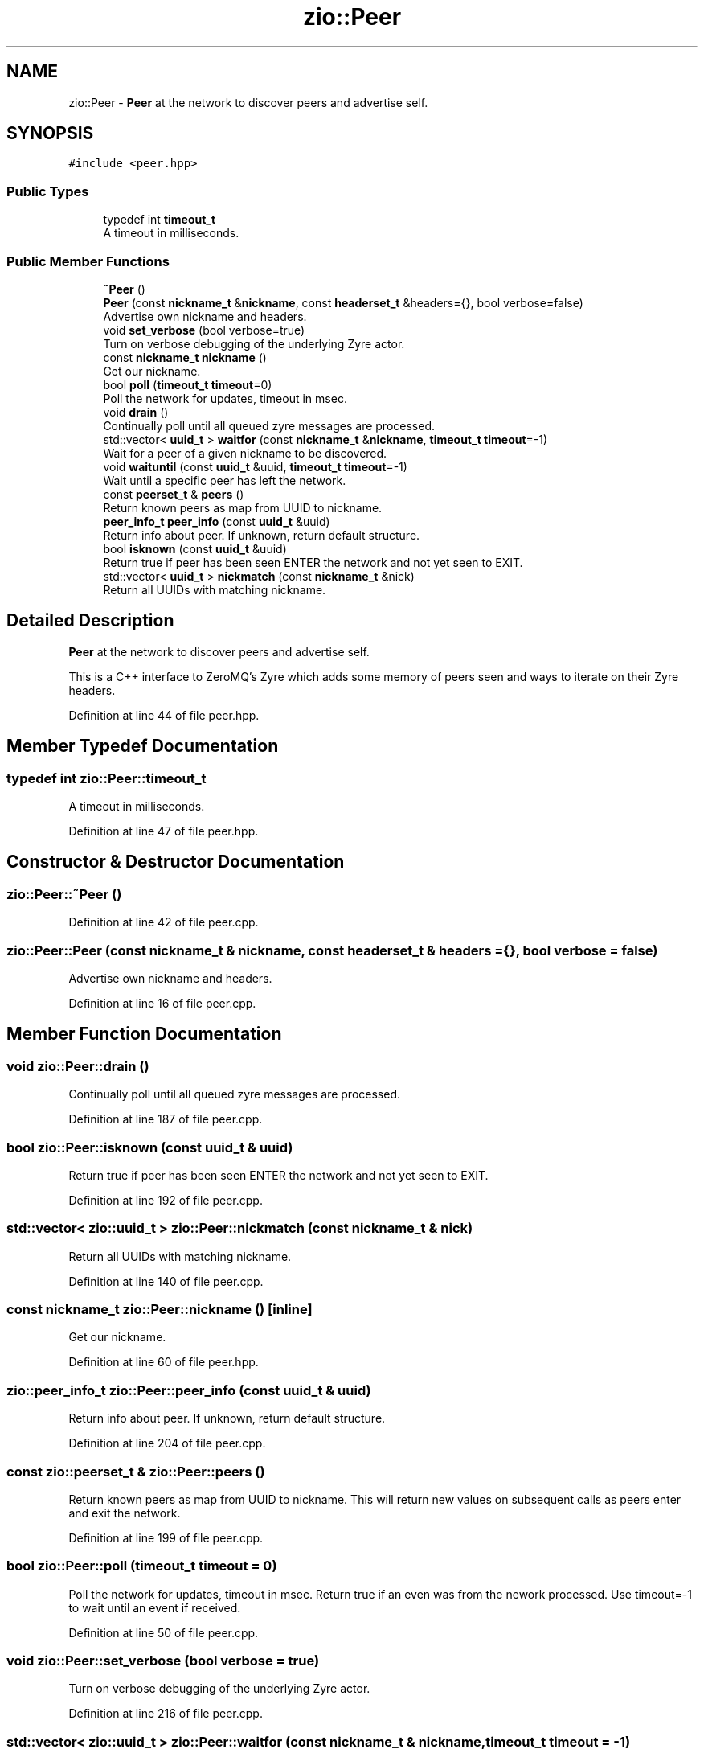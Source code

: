 .TH "zio::Peer" 3 "Tue Feb 4 2020" "ZIO" \" -*- nroff -*-
.ad l
.nh
.SH NAME
zio::Peer \- \fBPeer\fP at the network to discover peers and advertise self\&.  

.SH SYNOPSIS
.br
.PP
.PP
\fC#include <peer\&.hpp>\fP
.SS "Public Types"

.in +1c
.ti -1c
.RI "typedef int \fBtimeout_t\fP"
.br
.RI "A timeout in milliseconds\&. "
.in -1c
.SS "Public Member Functions"

.in +1c
.ti -1c
.RI "\fB~Peer\fP ()"
.br
.ti -1c
.RI "\fBPeer\fP (const \fBnickname_t\fP &\fBnickname\fP, const \fBheaderset_t\fP &headers={}, bool verbose=false)"
.br
.RI "Advertise own nickname and headers\&. "
.ti -1c
.RI "void \fBset_verbose\fP (bool verbose=true)"
.br
.RI "Turn on verbose debugging of the underlying Zyre actor\&. "
.ti -1c
.RI "const \fBnickname_t\fP \fBnickname\fP ()"
.br
.RI "Get our nickname\&. "
.ti -1c
.RI "bool \fBpoll\fP (\fBtimeout_t\fP \fBtimeout\fP=0)"
.br
.RI "Poll the network for updates, timeout in msec\&. "
.ti -1c
.RI "void \fBdrain\fP ()"
.br
.RI "Continually poll until all queued zyre messages are processed\&. "
.ti -1c
.RI "std::vector< \fBuuid_t\fP > \fBwaitfor\fP (const \fBnickname_t\fP &\fBnickname\fP, \fBtimeout_t\fP \fBtimeout\fP=\-1)"
.br
.RI "Wait for a peer of a given nickname to be discovered\&. "
.ti -1c
.RI "void \fBwaituntil\fP (const \fBuuid_t\fP &uuid, \fBtimeout_t\fP \fBtimeout\fP=\-1)"
.br
.RI "Wait until a specific peer has left the network\&. "
.ti -1c
.RI "const \fBpeerset_t\fP & \fBpeers\fP ()"
.br
.RI "Return known peers as map from UUID to nickname\&. "
.ti -1c
.RI "\fBpeer_info_t\fP \fBpeer_info\fP (const \fBuuid_t\fP &uuid)"
.br
.RI "Return info about peer\&. If unknown, return default structure\&. "
.ti -1c
.RI "bool \fBisknown\fP (const \fBuuid_t\fP &uuid)"
.br
.RI "Return true if peer has been seen ENTER the network and not yet seen to EXIT\&. "
.ti -1c
.RI "std::vector< \fBuuid_t\fP > \fBnickmatch\fP (const \fBnickname_t\fP &nick)"
.br
.RI "Return all UUIDs with matching nickname\&. "
.in -1c
.SH "Detailed Description"
.PP 
\fBPeer\fP at the network to discover peers and advertise self\&. 

This is a C++ interface to ZeroMQ's Zyre which adds some memory of peers seen and ways to iterate on their Zyre headers\&. 
.PP
Definition at line 44 of file peer\&.hpp\&.
.SH "Member Typedef Documentation"
.PP 
.SS "typedef int \fBzio::Peer::timeout_t\fP"

.PP
A timeout in milliseconds\&. 
.PP
Definition at line 47 of file peer\&.hpp\&.
.SH "Constructor & Destructor Documentation"
.PP 
.SS "zio::Peer::~Peer ()"

.PP
Definition at line 42 of file peer\&.cpp\&.
.SS "zio::Peer::Peer (const \fBnickname_t\fP & nickname, const \fBheaderset_t\fP & headers = \fC{}\fP, bool verbose = \fCfalse\fP)"

.PP
Advertise own nickname and headers\&. 
.PP
Definition at line 16 of file peer\&.cpp\&.
.SH "Member Function Documentation"
.PP 
.SS "void zio::Peer::drain ()"

.PP
Continually poll until all queued zyre messages are processed\&. 
.PP
Definition at line 187 of file peer\&.cpp\&.
.SS "bool zio::Peer::isknown (const \fBuuid_t\fP & uuid)"

.PP
Return true if peer has been seen ENTER the network and not yet seen to EXIT\&. 
.PP
Definition at line 192 of file peer\&.cpp\&.
.SS "std::vector< \fBzio::uuid_t\fP > zio::Peer::nickmatch (const \fBnickname_t\fP & nick)"

.PP
Return all UUIDs with matching nickname\&. 
.PP
Definition at line 140 of file peer\&.cpp\&.
.SS "const \fBnickname_t\fP zio::Peer::nickname ()\fC [inline]\fP"

.PP
Get our nickname\&. 
.PP
Definition at line 60 of file peer\&.hpp\&.
.SS "\fBzio::peer_info_t\fP zio::Peer::peer_info (const \fBuuid_t\fP & uuid)"

.PP
Return info about peer\&. If unknown, return default structure\&. 
.PP
Definition at line 204 of file peer\&.cpp\&.
.SS "const \fBzio::peerset_t\fP & zio::Peer::peers ()"

.PP
Return known peers as map from UUID to nickname\&. This will return new values on subsequent calls as peers enter and exit the network\&. 
.PP
Definition at line 199 of file peer\&.cpp\&.
.SS "bool zio::Peer::poll (\fBtimeout_t\fP timeout = \fC0\fP)"

.PP
Poll the network for updates, timeout in msec\&. Return true if an even was from the nework processed\&. Use timeout=-1 to wait until an event if received\&. 
.PP
Definition at line 50 of file peer\&.cpp\&.
.SS "void zio::Peer::set_verbose (bool verbose = \fCtrue\fP)"

.PP
Turn on verbose debugging of the underlying Zyre actor\&. 
.PP
Definition at line 216 of file peer\&.cpp\&.
.SS "std::vector< \fBzio::uuid_t\fP > zio::Peer::waitfor (const \fBnickname_t\fP & nickname, \fBtimeout_t\fP timeout = \fC\-1\fP)"

.PP
Wait for a peer of a given nickname to be discovered\&. Return UUID if found, empty string if timeout occurs\&. Note, multiple peers may share the same nickname\&. 
.PP
Definition at line 156 of file peer\&.cpp\&.
.SS "void zio::Peer::waituntil (const \fBuuid_t\fP & uuid, \fBtimeout_t\fP timeout = \fC\-1\fP)"

.PP
Wait until a specific peer has left the network\&. If it is already gone, return immediately or in any case no longer than the timeout\&. 

.SH "Author"
.PP 
Generated automatically by Doxygen for ZIO from the source code\&.
